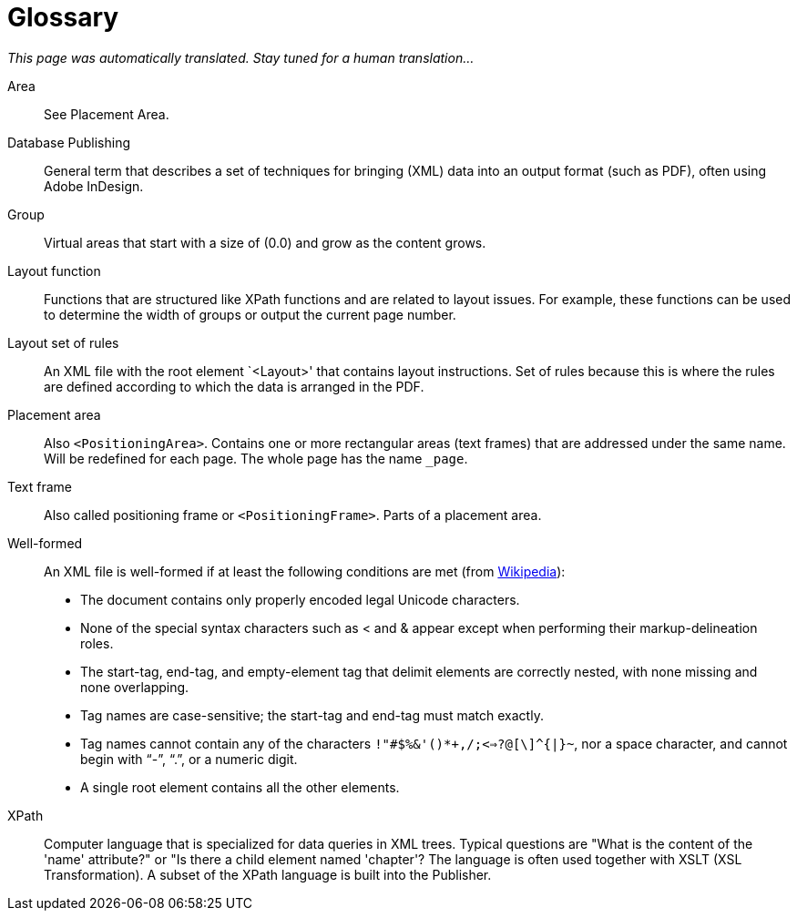 :page: _page

[appendix,glossary]
[[app-glossary]]
= Glossary

_This page was automatically translated. Stay tuned for a human translation..._

Area::
  See Placement Area.

Database Publishing::
  General term that describes a set of techniques for bringing (XML) data into an output format (such as PDF), often using Adobe InDesign.

Group::
  Virtual areas that start with a size of (0.0) and grow as the content grows.

Layout function::
  Functions that are structured like XPath functions and are related to layout issues. For example, these functions can be used to determine the width of groups or output the current page number.

Layout set of rules::
  An XML file with the root element `<Layout>' that contains layout instructions. Set of rules because this is where the rules are defined according to which the data is arranged in the PDF.

Placement area::
  Also `<PositioningArea>`. Contains one or more rectangular areas (text frames) that are addressed under the same name. Will be redefined for each page. The whole page has the name `{page}`.

Text frame::
  Also called positioning frame or `<PositioningFrame>`. Parts of a placement area.


Well-formed::
  An XML file is well-formed if at least the following conditions are met (from https://de.wikipedia.org/wiki/Extensible_Markup_Language#Wohlgeformtheit[Wikipedia]):
+
  * The document contains only properly encoded legal Unicode characters.
  * None of the special syntax characters such as < and & appear except when performing their markup-delineation roles.
  * The start-tag, end-tag, and empty-element tag that delimit elements are correctly nested, with none missing and none overlapping.
  * Tag names are case-sensitive; the start-tag and end-tag must match exactly.
  * Tag names cannot contain any of the characters `!"#$%&'()*+,/;<=>?@[\]^{|}~`, nor a space character, and cannot begin with "`-`", "`.`", or a numeric digit.
  * A single root element contains all the other elements.

XPath::
   Computer language that is specialized for data queries in XML trees. Typical questions are "What is the content of the 'name' attribute?" or "Is there a child element named 'chapter'? The language is often used together with XSLT (XSL Transformation). A subset of the XPath language is built into the Publisher.

